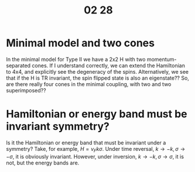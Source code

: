 #+TITLE: 02 28

* Minimal model and two cones
In the minimal model for Type II we have a 2x2 H with two momentum-separated cones.
If I understand correctly, we can extend the Hamiltonian to 4x4, and explicitly see the degeneracy of the spins.
Alternatively, we see that if the H is TR invariant, the spin flipped state is also an eigenstate??
So, are there really four cones in the minimal coupling, with two and two superimposed??

* Hamiltonian or energy band must be invariant symmetry?
Is it the Hamiltonian or energy band that must be invariant under a symmetry?
Take, for example, \(H=v_{F} k \sigma \).
Under time reversal, \(k\to -k, \sigma \to -\sigma \), it is obviously invariant.
However, under inversion, \(k\to -k, \sigma \to \sigma \), it is not, but the energy bands are.
